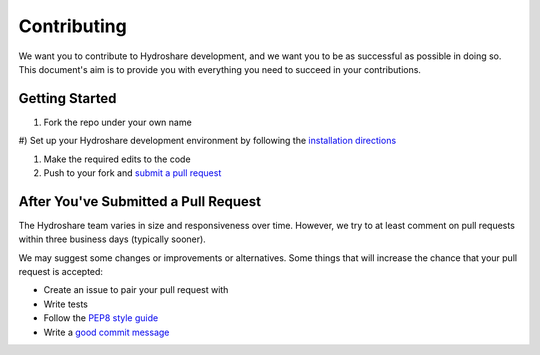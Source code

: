 Contributing
============

We want you to contribute to Hydroshare development, and we want you to be
as successful as possible in doing so. This document's aim is to provide you
with everything you need to succeed in your contributions.

Getting Started
---------------

#) Fork the repo under your own name

#) Set up your Hydroshare development environment by following the
`installation directions`_

#) Make the required edits to the code

#) Push to your fork and `submit a pull request`_

.. _installation directions: https://github.com/hydroshare/hydroshare#simplified-installation-instructions
.. _submit a pull request: https://github.com/hydroshare/hydroshare/compare/

After You've Submitted a Pull Request
-------------------------------------

The Hydroshare team varies in size and responsiveness over time. However, we try
to at least comment on pull requests within three business days (typically sooner).

We may suggest some changes or improvements or alternatives. Some things that will
increase the chance that your pull request is accepted:

- Create an issue to pair your pull request with
- Write tests
- Follow the `PEP8 style guide`_
- Write a `good commit message`_

.. _PEP8 style guide: https://www.python.org/dev/peps/pep-0008/
.. _good commit message: http://tbaggery.com/2008/04/19/a-note-about-git-commit-messages.html